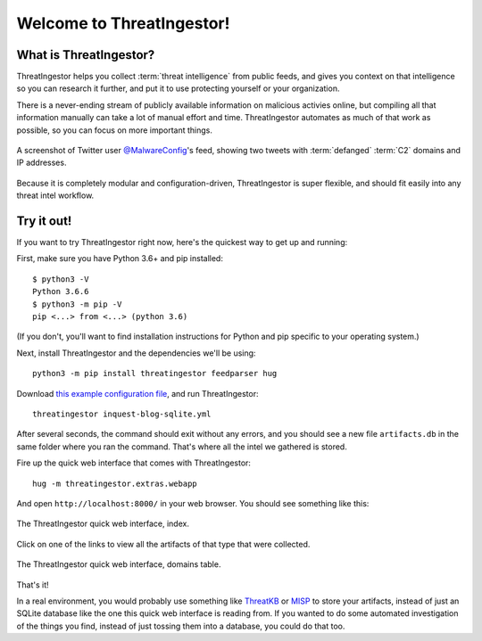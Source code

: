 Welcome to ThreatIngestor!
==========================

.. _what-is-it:

What is ThreatIngestor?
-----------------------

ThreatIngestor helps you collect :term:`threat intelligence` from public feeds, and gives you context on that intelligence so you can research it further, and put it to use protecting yourself or your organization.

There is a never-ending stream of publicly available information on malicious activies online, but compiling all that information manually can take a lot of manual effort and time. ThreatIngestor automates as much of that work as possible, so you can focus on more important things.

.. figure:: _static/malwareconfig_twitter.png
   :align: center

   A screenshot of Twitter user `@MalwareConfig`_'s feed, showing two tweets with :term:`defanged` :term:`C2` domains and IP addresses.

Because it is completely modular and configuration-driven, ThreatIngestor is super flexible, and should fit easily into any threat intel workflow.

.. _try-it-out:

Try it out!
-----------

If you want to try ThreatIngestor right now, here's the quickest way to get up and running:

First, make sure you have Python 3.6+ and pip installed::

    $ python3 -V
    Python 3.6.6
    $ python3 -m pip -V
    pip <...> from <...> (python 3.6)

(If you don't, you'll want to find installation instructions for Python and pip specific to your operating system.)

Next, install ThreatIngestor and the dependencies we'll be using::

    python3 -m pip install threatingestor feedparser hug

Download `this example configuration file`_, and run ThreatIngestor::

    threatingestor inquest-blog-sqlite.yml

After several seconds, the command should exit without any errors, and you should see a new file ``artifacts.db`` in the same folder where you ran the command. That's where all the intel we gathered is stored.

Fire up the quick web interface that comes with ThreatIngestor::

    hug -m threatingestor.extras.webapp

And open ``http://localhost:8000/`` in your web browser. You should see something like this:

.. figure:: _static/webui-index.png
   :align: center

   The ThreatIngestor quick web interface, index.

Click on one of the links to view all the artifacts of that type that were collected.

.. figure:: _static/webui-domains.png
   :align: center

   The ThreatIngestor quick web interface, domains table.

That's it!

In a real environment, you would probably use something like ThreatKB_ or MISP_ to store your artifacts, instead of just an SQLite database like the one this quick web interface is reading from. If you wanted to do some automated investigation of the things you find, instead of just tossing them into a database, you could do that too.


.. _@MalwareConfig: https://twitter.com/MalwareConfig
.. _this example configuration file: _static/inquest-blog-sqlite.yml
.. _ThreatKB: https://github.com/InQuest/ThreatKB
.. _MISP: https://www.misp-project.org/
